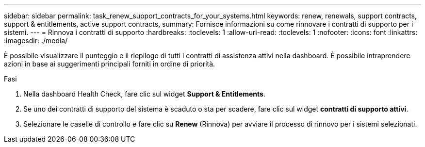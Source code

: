 ---
sidebar: sidebar 
permalink: task_renew_support_contracts_for_your_systems.html 
keywords: renew, renewals, support contracts, support & entitlements, active support contracts, 
summary: Fornisce informazioni su come rinnovare i contratti di supporto per i sistemi. 
---
= Rinnova i contratti di supporto
:hardbreaks:
:toclevels: 1
:allow-uri-read: 
:toclevels: 1
:nofooter: 
:icons: font
:linkattrs: 
:imagesdir: ./media/


[role="lead"]
È possibile visualizzare il punteggio e il riepilogo di tutti i contratti di assistenza attivi nella dashboard. È possibile intraprendere azioni in base ai suggerimenti principali forniti in ordine di priorità.

.Fasi
. Nella dashboard Health Check, fare clic sul widget *Support & Entitlements*.
. Se uno dei contratti di supporto del sistema è scaduto o sta per scadere, fare clic sul widget *contratti di supporto attivi*.
. Selezionare le caselle di controllo e fare clic su *Renew* (Rinnova) per avviare il processo di rinnovo per i sistemi selezionati.

